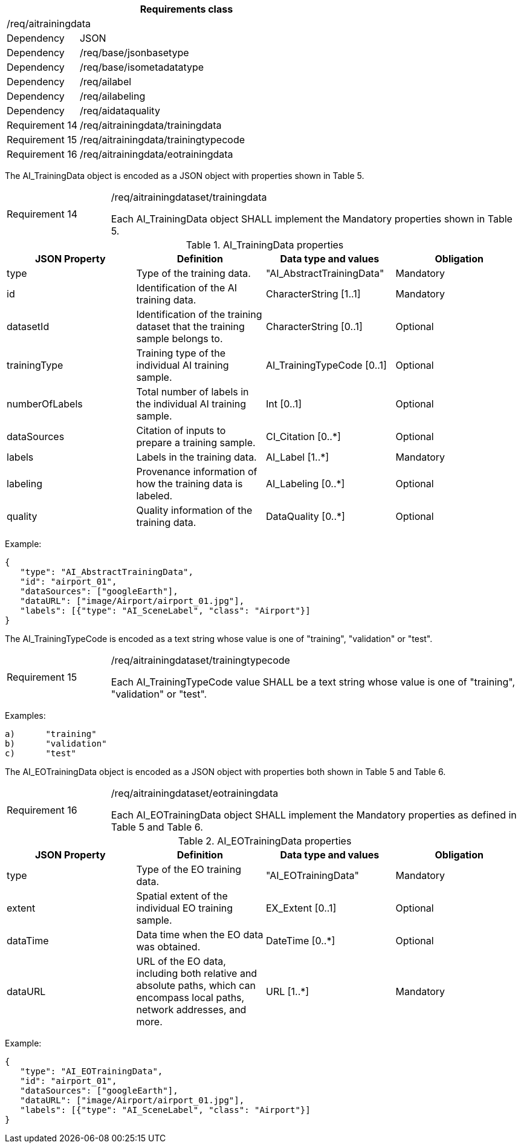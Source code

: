 [width="100%",cols="20%,80%",options="header",]
|===
2+|*Requirements class* 
2+|/req/aitrainingdata
|Dependency |JSON
|Dependency |/req/base/jsonbasetype
|Dependency |/req/base/isometadatatype
|Dependency |/req/ailabel
|Dependency |/req/ailabeling
|Dependency |/req/aidataquality
|Requirement 14 |/req/aitrainingdata/trainingdata
|Requirement 15 |/req/aitrainingdata/trainingtypecode
|Requirement 16 |/req/aitrainingdata/eotrainingdata
|===

The AI_TrainingData object is encoded as a JSON object with properties shown in Table 5.

[width="100%",cols="20%,80%",]
|===
|Requirement 14 |/req/aitrainingdataset/trainingdata

Each AI_TrainingData object SHALL implement the Mandatory properties shown in Table 5.
|===

.AI_TrainingData properties
[width="100%",cols="25%,25%,25%,25%",options="header",]
|===
|JSON Property |Definition |Data type and values |Obligation
|type |Type of the training data. |"AI_AbstractTrainingData" |Mandatory
|id |Identification of the AI training data. |CharacterString [1..1] |Mandatory
|datasetId |Identification of the training dataset that the training sample belongs to. |CharacterString [0..1] |Optional
|trainingType |Training type of the individual AI training sample. |AI_TrainingTypeCode [0..1] |Optional
|numberOfLabels |Total number of labels in the individual AI training sample. |Int [0..1] |Optional
|dataSources |Citation of inputs to prepare a training sample. |CI_Citation [0..*] |Optional
|labels |Labels in the training data. |AI_Label [1..*] |Mandatory
|labeling |Provenance information of how the training data is labeled. |AI_Labeling [0..*] |Optional
|quality |Quality information of the training data. |DataQuality [0..*] |Optional
|===

Example:

 {
    "type": "AI_AbstractTrainingData",
    "id": "airport_01",
    "dataSources": ["googleEarth"],
    "dataURL": ["image/Airport/airport_01.jpg"],
    "labels": [{"type": "AI_SceneLabel", "class": "Airport"}]
 }

The AI_TrainingTypeCode is encoded as a text string whose value is one of "training", "validation" or "test".

[width="100%",cols="20%,80%",]
|===
|Requirement 15 |/req/aitrainingdataset/trainingtypecode

Each AI_TrainingTypeCode value SHALL be a text string whose value is one of "training", "validation" or "test".
|===

Examples:

 a)	"training" 
 b)	"validation"
 c)	"test" 

The AI_EOTrainingData object is encoded as a JSON object with properties both shown in Table 5 and Table 6.

[width="100%",cols="20%,80%",]
|===
|Requirement 16 |/req/aitrainingdataset/eotrainingdata

Each AI_EOTrainingData object SHALL implement the Mandatory properties as defined in Table 5 and Table 6.
|===

.AI_EOTrainingData properties
[width="100%",cols="25%,25%,25%,25%",options="header",]
|===
|JSON Property |Definition |Data type and values |Obligation
|type |Type of the EO training data. |"AI_EOTrainingData" |Mandatory
|extent |Spatial extent of the individual EO training sample. |EX_Extent [0..1] |Optional
|dataTime |Data time when the EO data was obtained. |DateTime [0..*] |Optional
|dataURL |URL of the EO data, including both relative and absolute paths, which can encompass local paths, network addresses, and more. |URL [1..*] |Mandatory
|===

Example:

 {
    "type": "AI_EOTrainingData",
    "id": "airport_01",
    "dataSources": ["googleEarth"],
    "dataURL": ["image/Airport/airport_01.jpg"],
    "labels": [{"type": "AI_SceneLabel", "class": "Airport"}]
 }